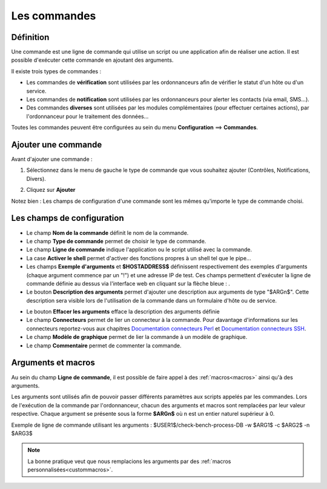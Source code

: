 =============
Les commandes
=============

**********
Définition
**********

Une commande est une ligne de commande qui utilise un script ou une application afin de réaliser une action.
Il est possible d'exécuter cette commande en ajoutant des arguments.

Il existe trois types de commandes :

*	Les commandes de **vérification** sont utilisées par les ordonnanceurs afin de vérifier le statut d'un hôte ou d'un service.
*	Les commandes de **notification** sont utilisées par les ordonnanceurs pour alerter les contacts (via email, SMS...).
*	Des commandes **diverses** sont utilisées par les modules complémentaires (pour effectuer certaines actions), par l'ordonnanceur pour le traitement des données...

Toutes les commandes peuvent être configurées au sein du menu **Configuration** ==> **Commandes**.
 
.. image :: /images/guide_utilisateur/configuration/04commandlist.png
   :align: center 

********************
Ajouter une commande
********************

Avant d'ajouter une commande :

1.	Sélectionnez dans le menu de gauche le type de commande que vous souhaitez ajouter (Contrôles, Notifications, Divers).
 
.. image :: /images/guide_utilisateur/configuration/04leftmenu.png
   :align: center 
 
2. Cliquez sur **Ajouter**
 
.. image :: /images/guide_utilisateur/configuration/04command.png
   :align: center 

Notez bien : Les champs de configuration d'une commande sont les mêmes qu'importe le type de commande choisi.

***************************
Les champs de configuration
***************************

*	Le champ **Nom de la commande** définit le nom de la commande.
*	Le champ **Type de commande** permet de choisir le type de commande.
*	Le champ **Ligne de commande** indique l'application ou le script utilisé avec la commande.
*	La case **Activer le shell** permet d'activer des fonctions propres à un shell tel que le pipe...
*	Les champs **Exemple d'arguments** et **$HOSTADDRESS$** définissent respectivement des exemples d'arguments (chaque argument commence par un "!") et une adresse IP de test.
	Ces champs permettent d'exécuter la ligne de commande définie au dessus via l'interface web en cliquant sur la flèche bleue : |bluearrow|.
*	Le bouton **Description des arguments** permet d'ajouter une description aux arguments de type "$ARGn$". Cette description sera visible lors de l'utilisation de la commande dans un formulaire d'hôte ou de service.
 
.. image :: /images/guide_utilisateur/configuration/04linkbetweencommandandservices.png
   :align: center 
 
*	Le bouton **Effacer les arguments** efface la description des arguments définie
*	Le champ **Connecteurs** permet de lier un connecteur à la commande. Pour davantage d'informations sur les connecteurs reportez-vous aux chapitres `Documentation connecteurs Perl <http://documentation.centreon.com/docs/centreon-perl-connector/en/latest/>`_ et `Documentation connecteurs SSH <http://documentation.centreon.com/docs/centreon-ssh-connector/en/latest/>`_.
*	Le champ **Modèle de graphique** permet de lier la commande à un modèle de graphique.
*	Le champ **Commentaire** permet de commenter la commande.

*******************
Arguments et macros
*******************

Au sein du champ **Ligne de commande**, il est possible de faire appel à des :ref:`macros<macros>` ainsi qu'à des arguments.

Les arguments sont utilisés afin de pouvoir passer différents paramètres aux scripts appelés par les commandes. 
Lors de l'exécution de la commande par l'ordonnanceur, chacun des arguments et macros sont remplacées par leur valeur respective.
Chaque argument se présente sous la forme **$ARGn$** où n est un entier naturel supérieur à 0.

Exemple de ligne de commande utilisant les arguments : $USER1$/check-bench-process-DB -w $ARG1$ -c $ARG2$ -n $ARG3$

.. note::
	La bonne pratique veut que nous remplacions les arguments par des :ref:`macros personnalisées<custommacros>`.

.. |bluearrow|    image:: /images/bluearrow.png